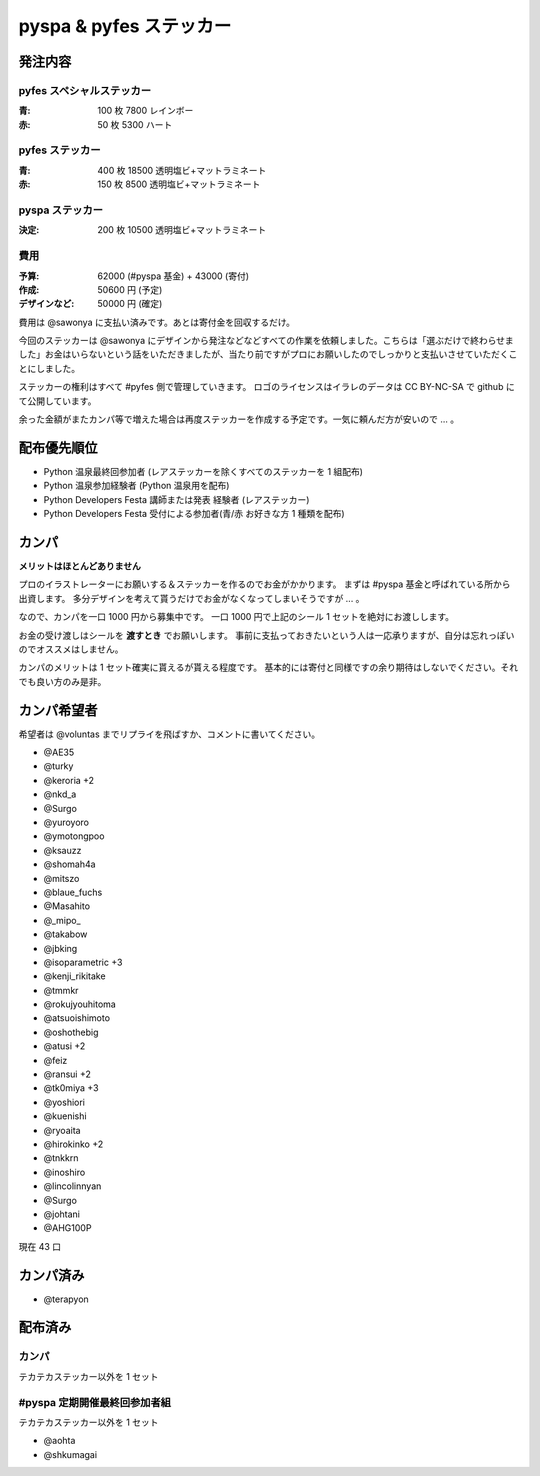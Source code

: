 ########################
pyspa & pyfes ステッカー
########################

発注内容
========

pyfes スペシャルステッカー
--------------------------

:青: 100 枚 7800 レインボー
:赤: 50 枚 5300 ハート

pyfes ステッカー
----------------

:青: 400 枚 18500 透明塩ビ+マットラミネート
:赤: 150 枚 8500 透明塩ビ+マットラミネート

pyspa ステッカー
----------------

:決定: 200 枚 10500 透明塩ビ+マットラミネート

費用
----

:予算: 62000 (#pyspa 基金) + 43000 (寄付)
:作成: 50600 円 (予定)
:デザインなど: 50000 円 (確定)

費用は @sawonya に支払い済みです。あとは寄付金を回収するだけ。

今回のステッカーは @sawonya にデザインから発注などなどすべての作業を依頼しました。こちらは「選ぶだけで終わらせました」お金はいらないという話をいただきましたが、当たり前ですがプロにお願いしたのでしっかりと支払いさせていただくことにしました。

ステッカーの権利はすべて #pyfes 側で管理していきます。
ロゴのライセンスはイラレのデータは CC BY-NC-SA で github にて公開しています。

余った金額がまたカンパ等で増えた場合は再度ステッカーを作成する予定です。一気に頼んだ方が安いので ... 。

配布優先順位
============

- Python 温泉最終回参加者 (レアステッカーを除くすべてのステッカーを 1 組配布)
- Python 温泉参加経験者 (Python 温泉用を配布)
- Python Developers Festa 講師または発表 経験者 (レアステッカー)
- Python Developers Festa 受付による参加者(青/赤 お好きな方 1 種類を配布)

カンパ
======

**メリットはほとんどありません**

プロのイラストレーターにお願いする＆ステッカーを作るのでお金がかかります。
まずは #pyspa 基金と呼ばれている所から出資します。
多分デザインを考えて貰うだけでお金がなくなってしまいそうですが ... 。

なので、カンパを一口 1000 円から募集中です。
一口 1000 円で上記のシール 1 セットを絶対にお渡しします。

お金の受け渡しはシールを **渡すとき** でお願いします。
事前に支払っておきたいという人は一応承りますが、自分は忘れっぽいのでオススメはしません。

カンパのメリットは 1 セット確実に貰えるが貰える程度です。
基本的には寄付と同様ですの余り期待はしないでください。それでも良い方のみ是非。

カンパ希望者
============

希望者は @voluntas までリプライを飛ばすか、コメントに書いてください。

- @AE35
- @turky
- @keroria +2
- @nkd_a
- @Surgo
- @yuroyoro
- @ymotongpoo
- @ksauzz
- @shomah4a
- @mitszo
- @blaue_fuchs
- @Masahito
- @_mipo_
- @takabow
- @jbking
- @isoparametric +3
- @kenji_rikitake
- @tmmkr
- @rokujyouhitoma
- @atsuoishimoto
- @oshothebig
- @atusi +2
- @feiz
- @ransui +2
- @tk0miya +3
- @yoshiori
- @kuenishi
- @ryoaita
- @hirokinko +2
- @tnkkrn
- @inoshiro
- @lincolinnyan
- @Surgo
- @johtani
- @AHG100P

現在 43 口

カンパ済み
==========

- @terapyon

配布済み
========

カンパ
------

テカテカステッカー以外を 1 セット


#pyspa 定期開催最終回参加者組
-----------------------------

テカテカステッカー以外を 1 セット

- @aohta
- @shkumagai


